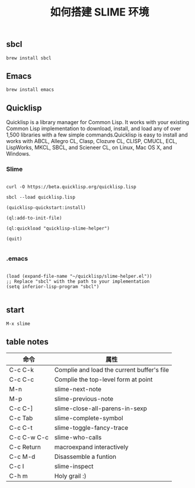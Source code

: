 #+TITLE: 如何搭建 SLIME 环境

** sbcl
#+BEGIN_EXAMPLE
  brew install sbcl
#+END_EXAMPLE
** Emacs
#+BEGIN_EXAMPLE
  brew install emacs
#+END_EXAMPLE
** Quicklisp

Quicklisp is a library manager for Common Lisp. It works with your existing Common Lisp implementation to download,
install, and load any of over 1,500 libraries with a few simple commands.Quicklisp is easy to install and works with 
ABCL, Allegro CL, Clasp, Clozure CL, CLISP, CMUCL, ECL, LispWorks, MKCL, SBCL, and Scieneer CL, on Linux, Mac OS X, and Windows. 

*** Slime

#+BEGIN_EXAMPLE

  curl -O https://beta.quicklisp.org/quicklisp.lisp

  sbcl --load quicklisp.lisp

  (quicklisp-quickstart:install)

  (ql:add-to-init-file)

  (ql:quickload "quicklisp-slime-helper")

  (quit)

#+END_EXAMPLE

*** .emacs

#+BEGIN_EXAMPLE

  (load (expand-file-name "~/quicklisp/slime-helper.el"))
  ;; Replace "sbcl" with the path to your implementation
  (setq inferior-lisp-program "sbcl")

#+END_EXAMPLE

** start
#+BEGIN_EXAMPLE
  M-x slime
#+END_EXAMPLE
** table notes
| 命令        | 属性                                       |
|-------------+--------------------------------------------|
| C-c C-k     | Complie and load the current buffer's file |
| C-c C-c     | Complie the top-level form at point        |
| M-n         | slime-next-note                            |
| M-p         | slime-previous-note                        |
| C-c C-]     | slime-close-all-parens-in-sexp             |
| C-c Tab     | slime-complete-symbol                      |
| C-c C-t     | slime-toggle-fancy-trace                   |
| C-c C-w C-c | slime-who-calls                            |
| C-c Return  | macroexpand interactively                  |
| C-c M-d     | Disassemble a funtion                      |
| C-c I       | slime-inspect                              |
| C-h m       | Holy grail :)                              |
